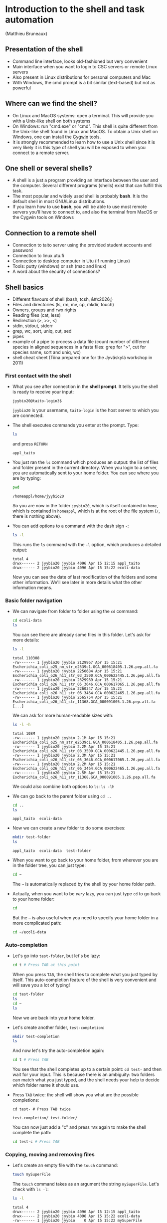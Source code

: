 * Introduction to the shell and task automation

(Matthieu Bruneaux)

** Presentation of the shell

- Command line interface, looks old-fashioned but very convenient
- Main interface when you want to login to CSC servers or remote Linux servers
- Also present in Linux distributions for personal computers and Mac
- With Windows, the cmd prompt is a bit similar (text-based) but not as
  powerful

** Where can we find the shell?

+ On Linux and MacOS systems: open a terminal. This will provide you with a
  Unix-like shell on both systems
+ On Windows: run "cmd.exe" or "cmd". This shell is quite different from the
  Unix-like shell found in Linux and MacOS. To obtain a Unix shell on Windows,
  one can install the [[https://www.cygwin.com/][Cygwin]] tools.
+ It is strongly recommended to learn how to use a Unix shell since it is very
  likely it is this type of shell you will be exposed to when you connect to a
  remote server.

** One shell or several shells?

- A shell is a just a program providing an interface between the user and the
  computer. Several different programs (shells) exist that can fulfill this
  task.
- The most popular and widely used shell is probably *bash*. It is the
  default shell in most GNU/Linux distributions.
- If you learn how to use *bash*, you will be able to use most remote servers
  you'll have to connect to, and also the terminal from MacOS or the Cygwin
  tools on Windows

** Connection to a remote shell

- Connection to taito server using the provided student accounts and password
- Connection to linux.utu.fi
- Connection to desktop computer in Utu (if running Linux)
- Tools: putty (windows) or ssh (mac and linux)
- A word about the security of connections?

** Shell basics

- Different flavours of shell (bash, tcsh, &#x2026;)
- Files and directories (ls, rm, mv, cp, mkdir, touch)
- Owners, groups and rwx rights
- Reading files (cat, less)
- Redirection (>, >>, <)
- stdin, stdout, stderr
- grep, wc, sort, uniq, cut, sed
- pipes
- example of a pipe to process a data file (count number of different species
  in aligned sequences in a fasta files: grep for ">", cut for species name,
  sort and uniq, wc)
- shell cheat sheet (Tiina prepared one for the Jyväskylä workshop in 2011)

*** First contact with the shell

- What you see after connection in the *shell prompt*. It tells you the shell
  is ready to receive your input:
  #+BEGIN_EXAMPLE
  jyybio20@taito-login3$
  #+END_EXAMPLE
  =jyybio20= is your username, =taito-login= is the host server to which you
  are connected.
- The shell executes commands you enter at the prompt. Type:
  #+BEGIN_SRC bash
  ls
  #+END_SRC
  and press =RETURN=
  #+BEGIN_EXAMPLE
  appl_taito
  #+END_EXAMPLE
- You just ran the =ls= command which produces an output: the list of files and
  folder present in the current directory. When you login to a server, you are
  automatically sent to your home folder. You can see where you are by typing:
  #+BEGIN_SRC bash
  pwd
  #+END_SRC
  #+BEGIN_EXAMPLE
  /homeappl/home/jyybio20
  #+END_EXAMPLE
  So you are now in the folder =jyybio20=, which is itself contained in =home=,
  which is contained in =homeappl=, which is at the root of the file system
  (=/=, there is nothing above).
- You can add options to a command with the dash sign =-=:
  #+BEGIN_SRC bash
  ls -l
  #+END_SRC
  This runs the =ls= command with the =-l= option, which produces a detailed
  output:
  #+BEGIN_EXAMPLE
  total 4
  drwx------ 2 jyybio20 jyybio 4096 Apr 15 12:15 appl_taito
  drwx------ 2 jyybio20 jyybio 4096 Apr 15 15:22 ecoli-data
  #+END_EXAMPLE
  Now you can see the date of last modification of the folders and some other
  information. We'll see later in more details what the other information
  means.

*** Basic folder navigation

- We can navigate from folder to folder using the =cd= command:
  #+BEGIN_SRC bash
  cd ecoli-data
  ls
  #+END_SRC
  You can see there are already some files in this folder. Let's ask for more details:
  #+BEGIN_SRC bash
  ls -l
  #+END_SRC
  #+BEGIN_EXAMPLE
  total 110308
  -rw------- 1 jyybio20 jyybio 2129967 Apr 15 15:21 Escherichia_coli_o25_nm_str_e2539c1.GCA_000618405.1.26.pep.all.fa
  -rw------- 1 jyybio20 jyybio 2250684 Apr 15 15:21 Escherichia_coli_o26_h11_str_03_3500.GCA_000622445.1.26.pep.all.fa
  -rw------- 1 jyybio20 jyybio 2329989 Apr 15 15:21 Escherichia_coli_o26_h11_str_05_3646.GCA_000617065.1.26.pep.all.fa
  -rw------- 1 jyybio20 jyybio 2260347 Apr 15 15:21 Escherichia_coli_o26_h11_str_06_3464.GCA_000622465.1.26.pep.all.fa
  -rw------- 1 jyybio20 jyybio 2565754 Apr 15 15:21 Escherichia_coli_o26_h11_str_11368.GCA_000091005.1.26.pep.all.fa
  [...]
  #+END_EXAMPLE
  We can ask for more human-readable sizes with:
  #+BEGIN_SRC bash
  ls -l -h
  #+END_SRC
  #+BEGIN_EXAMPLE
  total 108M
  -rw------- 1 jyybio20 jyybio 2.1M Apr 15 15:21 Escherichia_coli_o25_nm_str_e2539c1.GCA_000618405.1.26.pep.all.fa
  -rw------- 1 jyybio20 jyybio 2.2M Apr 15 15:21 Escherichia_coli_o26_h11_str_03_3500.GCA_000622445.1.26.pep.all.fa
  -rw------- 1 jyybio20 jyybio 2.3M Apr 15 15:21 Escherichia_coli_o26_h11_str_05_3646.GCA_000617065.1.26.pep.all.fa
  -rw------- 1 jyybio20 jyybio 2.2M Apr 15 15:21 Escherichia_coli_o26_h11_str_06_3464.GCA_000622465.1.26.pep.all.fa
  -rw------- 1 jyybio20 jyybio 2.5M Apr 15 15:21 Escherichia_coli_o26_h11_str_11368.GCA_000091005.1.26.pep.all.fa
  #+END_EXAMPLE
  We could also combine both options to =ls=: =ls -lh=
- We can go back to the parent folder using =cd ..=
  #+BEGIN_SRC bash
  cd ..
  ls
  #+END_SRC
  #+BEGIN_EXAMPLE
  appl_taito  ecoli-data
  #+END_EXAMPLE
- Now we can create a new folder to do some exercises:
  #+BEGIN_SRC bash
  mkdir test-folder
  ls
  #+END_SRC
  #+BEGIN_EXAMPLE
  appl_taito  ecoli-data  test-folder
  #+END_EXAMPLE
- When you want to go back to your home folder, from wherever you are in the
  folder tree, you can just type:
  #+BEGIN_SRC bash
  cd ~
  #+END_SRC
  The =~= is automatically replaced by the shell by your home folder path.
- Actually, when you want to be /very/ lazy, you can just type =cd= to go back
  to your home folder:
  #+BEGIN_SRC bash
  cd
  #+END_SRC
  But the =~= is also useful when you need to specify your home folder in a
  more complicated path:
  #+BEGIN_SRC bash
  cd ~/ecoli-data
  #+END_SRC

*** Auto-completion

- Let's go into =test-folder=, but let's be lazy:
  #+BEGIN_SRC bash
  cd t # Press TAB at this point
  #+END_SRC
  When you press =TAB=, the shell tries to complete what you just typed by
  itself. This auto-completion feature of the shell is very convenient and will
  save you a lot of typing!
  #+BEGIN_SRC bash
  cd test-folder
  ls
  cd ~
  ls
  #+END_SRC
  Now we are back into your home folder.
- Let's create another folder, =test-completion=:
  #+BEGIN_SRC bash
  mkdir test-completion
  ls
  #+END_SRC
  And now let's try the auto-completion again:
  #+BEGIN_SRC bash
  cd t # Press TAB
  #+END_SRC
  You see that the shell completes up to a certain point: =cd test-= and then
  wait for your input. This is because there is an ambiguity: two folders can
  match what you just typed, and the shell needs your help to decide which
  folder name it should use.
- Press =TAB= twice: the shell will show you what are the possible
  completions:
  #+BEGIN_EXAMPLE
  cd test- # Press TAB twice
  #+END_EXAMPLE
  #+BEGIN_EXAMPLE
  test-completion/ test-folder/
  #+END_EXAMPLE  
  You can now just add a "c" and press =TAB= again to make the shell complete
  the path:
  #+BEGIN_SRC bash
  cd test-c # Press TAB
  #+END_SRC

*** Copying, moving and removing files

- Let's create an empty file with the =touch= command:
  #+BEGIN_SRC bash
  touch mySuperFile
  #+END_SRC
  The =touch= command takes as an argument the string =mySuperFile=. Let's
  check with =ls -l=:
  #+BEGIN_SRC bash
  ls -l
  #+END_SRC
  #+BEGIN_EXAMPLE
  total 4
  drwx------ 2 jyybio20 jyybio 4096 Apr 15 12:15 appl_taito
  drwx------ 2 jyybio20 jyybio 4096 Apr 15 15:22 ecoli-data
  -rw------- 1 jyybio20 jyybio    0 Apr 15 15:22 mySuperFile
  #+END_EXAMPLE
  Now we have a new file, with size 0 (it is empty).
- cp
- mv
- rm

*** Viewing a file

- We can display the content of a text file with =cat=:
  #+BEGIN_SRC bash
  cat README
  #+END_SRC
  #+BEGIN_EXAMPLE
  Those files were downloaded from the Ensembl genomes website.

  Each file corresponds to one Escherichia coli strain for which a
  complete or draft genome sequence is available. The name of the strain
  is contained in the file name. Each file contains the peptide
  sequences from all translations resulting from Ensembl known or novel
  gene predictions for that given E. coli strain.

  Files are in the FASTA format.

  The original address is
  ftp://ftp.ensemblgenomes.org/pub/current/bacteria/fasta/
  #+END_EXAMPLE
- We can use =cat= for big files too:
  #+BEGIN_SRC bash
  cat Escherichia_coli_o25_nm_str_e2539c1.GCA_000618405.1.26.pep.all.fa
  #+END_SRC
  but it is not so useful...
- We can look at the beginning of a file with =head=:
  #+BEGIN_SRC bash
  head Escherichia_coli_o25_nm_str_e2539c1.GCA_000618405.1.26.pep.all.fa
  #+END_SRC
  and we can also ask for a specific number of lines:
  #+BEGIN_SRC bash
  head -n 20 Escherichia_coli_o25_nm_str_e2539c1.GCA_000618405.1.26.pep.all.fa  
  #+END_SRC
  In this case, =head= takes the =-n= option with a numerical argument, =20=,
  to display the 20 first lines.
- To look at the end of a file, we can use =tail=:
  #+BEGIN_SRC bash
  tail Escherichia_coli_o25_nm_str_e2539c1.GCA_000618405.1.26.pep.all.fa
  tail -n 30 Escherichia_coli_o25_nm_str_e2539c1.GCA_000618405.1.26.pep.all.fa
  #+END_SRC
- But when we have a file we want to navigate, the most useful is probably
  =less=:
  #+BEGIN_SRC bash
  less Escherichia_coli_o25_nm_str_e2539c1.GCA_000618405.1.26.pep.all.fa
  #+END_SRC
  You can use =UP ARROW= and =DOWN ARROW= to move around the file. You can also
  navigate with =SPACE= and =b= to go down or up one screen, respectively. To
  exit, press =q=.

*** Redirection

- >, >>, <

*** Useful tools

- wc
- grep
- sort
- uniq
- cut
- sed

*** Combining tools with pipes

*** File rights

*** A word about streams?

- stdin, stdout, stderr

** Shell scripts

-   Storing simple commands in shell scripts
-   Parsing arguments
-   Control flow (loops, if, while)
-   Applying script to all files in a directory
-   Version control of shell scripts
